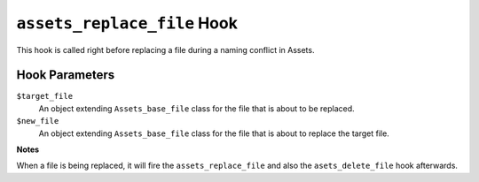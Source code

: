 ``assets_replace_file`` Hook
========================

This hook is called right before replacing a file during a naming conflict in Assets.

Hook Parameters
---------------

``$target_file``
    An object extending ``Assets_base_file`` class for the file that is about to be replaced.

``$new_file``
    An object extending ``Assets_base_file`` class for the file that is about to replace the target file.

**Notes**

When a file is being replaced, it will fire the ``assets_replace_file`` and also the ``asets_delete_file`` hook afterwards.